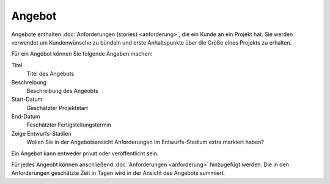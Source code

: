 =======
Angebot
=======

Angebote enthalten :doc:`Anforderungen (stories) <anforderung>`, die ein Kunde an ein Projekt hat. Sie werden verwendet um Kundenwünsche zu bündeln und erste Anhaltspunkte über die Größe eines Projekts zu erhalten.

Für ein Angebot können Sie folgende Angaben machen:

Titel
    Titel des Angebots    
Beschreibung
    Beschreibung des Angeobts
Start-Datum
    Geschätzter Projektstart
End-Datum
    Feschätzter Fertigstellungstermin
Zeige Entwurfs-Stadien
    Wollen Sie in der Angebotsansicht Anforderungen im Entwurfs-Stadium extra markiert haben?

Ein Angebot kann entweder privat oder veröffentlicht sein.

Für jedes Angeobt können anschließend :doc:`Anforderungen <anforderung>` hinzugefügt werden. Die in den Anforderungen geschätzte Zeit in Tagen wird in der Ansicht des Angebots summiert.

